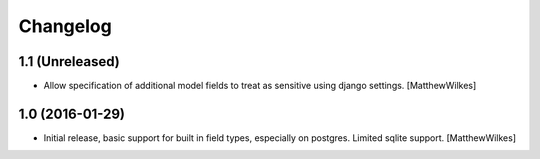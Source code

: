 Changelog
=========
    

1.1 (Unreleased)
----------------

- Allow specification of additional model fields to treat as sensitive using django settings.
  [MatthewWilkes]


1.0 (2016-01-29)
----------------

- Initial release, basic support for built in field types, especially on postgres. Limited sqlite support.
  [MatthewWilkes]
